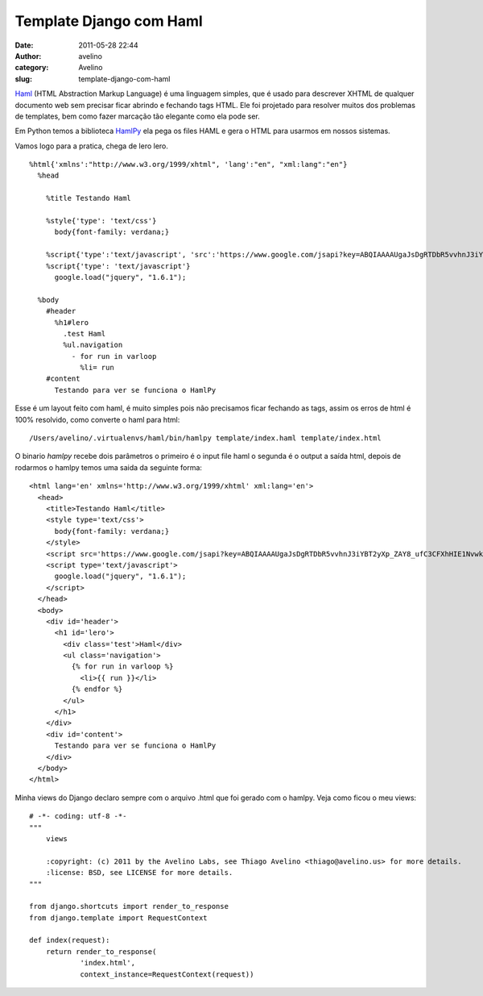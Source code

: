 Template Django com Haml
########################
:date: 2011-05-28 22:44
:author: avelino
:category: Avelino
:slug: template-django-com-haml

`Haml`_ (HTML Abstraction Markup Language) é uma linguagem simples, que
é usado para descrever XHTML de qualquer documento web sem precisar
ficar abrindo e fechando tags HTML. Ele foi projetado para resolver
muitos dos problemas de templates, bem como fazer marcação tão elegante
como ela pode ser.

Em Python temos a biblioteca `HamlPy`_ ela pega os files HAML e gera o
HTML para usarmos em nossos sistemas.

Vamos logo para a pratica, chega de lero lero.

::

    %html{'xmlns':"http://www.w3.org/1999/xhtml", 'lang':"en", "xml:lang":"en"}
      %head

        %title Testando Haml

        %style{'type': 'text/css'}
          body{font-family: verdana;}

        %script{'type':'text/javascript', 'src':'https://www.google.com/jsapi?key=ABQIAAAAUgaJsDgRTDbR5vvhnJ3iYBT2yXp_ZAY8_ufC3CFXhHIE1NvwkxS2j2XMXVpjyqg8A7TkHl2W04abvA'}
        %script{'type': 'text/javascript'}
          google.load("jquery", "1.6.1");

      %body
        #header
          %h1#lero
            .test Haml
            %ul.navigation
              - for run in varloop
                %li= run
        #content
          Testando para ver se funciona o HamlPy

Esse é um layout feito com haml, é muito simples pois não precisamos
ficar fechando as tags, assim os erros de html é 100% resolvido, como
converte o haml para html:

::

    /Users/avelino/.virtualenvs/haml/bin/hamlpy template/index.haml template/index.html

O binario *hamlpy* recebe dois parâmetros o primeiro é o input file haml
o segunda é o output a saída html, depois de rodarmos o hamlpy temos uma
saida da seguinte forma:

::

    <html lang='en' xmlns='http://www.w3.org/1999/xhtml' xml:lang='en'>
      <head>
        <title>Testando Haml</title>
        <style type='text/css'>
          body{font-family: verdana;}
        </style>
        <script src='https://www.google.com/jsapi?key=ABQIAAAAUgaJsDgRTDbR5vvhnJ3iYBT2yXp_ZAY8_ufC3CFXhHIE1NvwkxS2j2XMXVpjyqg8A7TkHl2W04abvA' type='text/javascript'></script>
        <script type='text/javascript'>
          google.load("jquery", "1.6.1");
        </script>
      </head>
      <body>
        <div id='header'>
          <h1 id='lero'>
            <div class='test'>Haml</div>
            <ul class='navigation'>
              {% for run in varloop %}
                <li>{{ run }}</li>
              {% endfor %}
            </ul>
          </h1>
        </div>
        <div id='content'>
          Testando para ver se funciona o HamlPy
        </div>
      </body>
    </html>

Minha views do Django declaro sempre com o arquivo .html que foi gerado
com o hamlpy. Veja como ficou o meu views:

::

    # -*- coding: utf-8 -*-
    """
        views

        :copyright: (c) 2011 by the Avelino Labs, see Thiago Avelino <thiago@avelino.us> for more details.
        :license: BSD, see LICENSE for more details.
    """

    from django.shortcuts import render_to_response
    from django.template import RequestContext

    def index(request):
        return render_to_response(
                'index.html',
                context_instance=RequestContext(request))

.. _Haml: http://haml-lang.com/
.. _HamlPy: https://github.com/jessemiller/HamlPy

